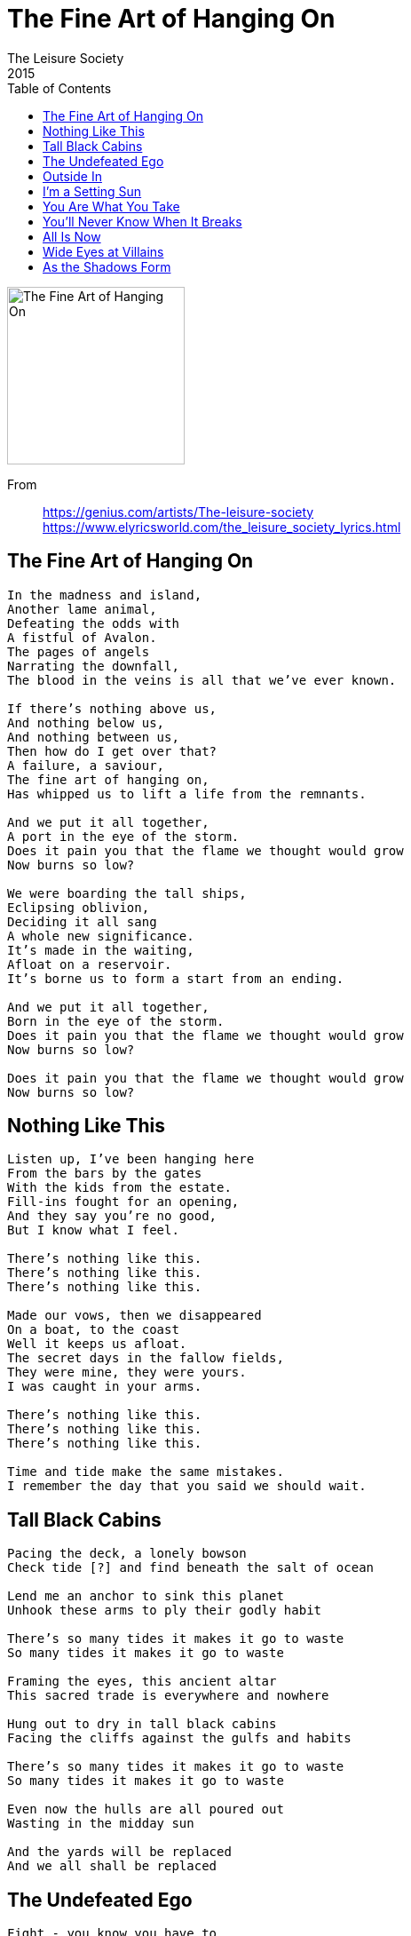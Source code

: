= The Fine Art of Hanging On
The Leisure Society
2015
:toc:

image:../cover.jpg[The Fine Art of Hanging On,200,200]

From::
https://genius.com/artists/The-leisure-society +
https://www.elyricsworld.com/the_leisure_society_lyrics.html

== The Fine Art of Hanging On

// https://www.google.com/search?q=Leisure+Society+lyrics+the+fine+art+of+hanging+on

[verse]
____
In the madness and island,
Another lame animal,
Defeating the odds with
A fistful of Avalon.
The pages of angels
Narrating the downfall,
The blood in the veins is all that we've ever known.

If there's nothing above us,
And nothing below us,
And nothing between us,
Then how do I get over that?
A failure, a saviour,
The fine art of hanging on,
Has whipped us to lift a life from the remnants.

And we put it all together,
A port in the eye of the storm.
Does it pain you that the flame we thought would grow
Now burns so low?

We were boarding the tall ships,
Eclipsing oblivion,
Deciding it all sang
A whole new significance.
It's made in the waiting,
Afloat on a reservoir.
It's borne us to form a start from an ending.

And we put it all together,
Born in the eye of the storm.
Does it pain you that the flame we thought would grow
Now burns so low?

Does it pain you that the flame we thought would grow
Now burns so low?
____

== Nothing Like This

// https://www.google.com/search?q=Leisure+Society+lyrics+nothing+like+this

[verse]
____
Listen up, I've been hanging here
From the bars by the gates
With the kids from the estate.
Fill-ins fought for an opening,
And they say you're no good,
But I know what I feel.

There's nothing like this.
There's nothing like this.
There's nothing like this.

Made our vows, then we disappeared
On a boat, to the coast
Well it keeps us afloat.
The secret days in the fallow fields,
They were mine, they were yours.
I was caught in your arms.

There's nothing like this.
There's nothing like this.
There's nothing like this.

Time and tide make the same mistakes.
I remember the day that you said we should wait.
____

== Tall Black Cabins

// https://www.google.com/search?q=Leisure+Society+lyrics+tall+black+cabins

[verse]
____
Pacing the deck, a lonely bowson
Check tide [?] and find beneath the salt of ocean

Lend me an anchor to sink this planet
Unhook these arms to ply their godly habit

There's so many tides it makes it go to waste
So many tides it makes it go to waste

Framing the eyes, this ancient altar
This sacred trade is everywhere and nowhere

Hung out to dry in tall black cabins
Facing the cliffs against the gulfs and habits

There's so many tides it makes it go to waste
So many tides it makes it go to waste

Even now the hulls are all poured out
Wasting in the midday sun

And the yards will be replaced
And we all shall be replaced
____

== The Undefeated Ego

// https://www.google.com/search?q=Leisure+Society+lyrics+the+undefeated+ego

[verse]
____
Fight - you know you have to
You do it every day
A search for hidden meaning
In everything you see
The undefeated ego
The ire behind the eyes
Have all but up and left you
It came as no surprise

Avoid all disappointment
And never try again
The old familiar habits
Are trapped beneath the skin
Imperfect our alliance
Awry and overnight
The waves were raised to wash us safe
Alive but out of sight
Alive but out of sight
____

== Outside In

// https://www.google.com/search?q=Leisure+Society+lyrics+outside+in

[verse]
____
When life is a maw
That chews you and spits you
Back into the bowl,
It's just a reminder

You find a way to work
A fire from every spark,
Embracing who you are,
You're pouring it into
Everything you do.

In your heart you know your worth
More than you were ever told.
Always hanging on your own,
Always looking from the outside in.

A wrong, then a right.
A major, a minor.
Alone in the night,
It's pressing and binding.

You don't have to be afraid:
We all must make mistakes.
Enlightened by the pain,
You're pouring it into
Everything you do.

In your heart you know your worth
More than you were ever told.
Always hanging on your own,
Always looking from the outside...

In your heart you know your worth
More than you were ever told.
Always hanging on your own,
Always looking from the outside in.
____

== I’m a Setting Sun

// https://www.google.com/search?q=Leisure+Society+lyrics+i'm+a+setting+sun

[verse]
____
Though you tried to hide your grave distaste for what I spout
Your shackled hackles ripple through that pretty dress
We made this tryst the cold old-fashioned kind
The sonnet starved of inspiration

We were caught in a battle of wills
On with everything we'd learned
Toe to toe in the heat of the hurt
Don't you love the way it burns

Make space for the ride that you're on
Make space for the ride
Make space for the ride that you're on
For the ride that you're on, make space [?]

We arrived on a will on a whim
Bending memory with desire
Never fussed at the back of the hit [?]
All relate to you and I

Make space for the ride that you're on
Make space for the ride
Make space for the ride that you're on
For the ride that you're on, make space [?]
For the ride that you're on, make space [?]
Pulling camels through the eye of a needle
Taking pictures of the ground beneath us
I'm a setting sun, don't you know it
I'm a setting sun

I always thought that love should be misguided
I always felt it kept the flame alive but
I'm a setting sun, don't you know it
I'm a setting sun, oh oh
I'm a setting sun, don't you know it
I'm a setting sun

Ah, ooh (x7)

Oh, I'm a setting sun
____

== You Are What You Take

// https://www.google.com/search?q=Leisure+Society+lyrics+you+are+what+you+take

[verse]
____
A man of the crowd again
Riding the rushes in
Lifted unveiled
All this for sale
We're unsteady but alive
In the heaven of a reckless night

Waking the walls shift
Brewed in the artifice
Without, within
Flood me again
Serve me severed from the earth
Interstellar, on a perfect curve

Just leave me out on a limb
Pale as the day, bored as the rain
How high the answers
Laid us to waste
You are what you take

Here's where the buck stops
Beautifully ruinous
Lust lies awake
You are what you take
Hold me heavy in your arms
Armageddon in a racing heart

Just leave me out on a limb
Pale as the day, bored as the rain
How high the answers
Laid us to waste
You are what you take to take of
____

== You’ll Never Know When It Breaks

// https://www.google.com/search?q=Leisure+Society+lyrics+you'll+never+know+when+it+breaks

[verse]
____
I was light as a feather
Caught and squalled in the crosswind
And, unrecognized, started something
At the water's edge someone said it was nothing
But a crack in the old seam

I get you, you get me
Let's get together untethered, unbound by reason

Anchor Earth to the ether
One more time like you mean it
All so effortless our arrival
Fooling everyone, getting on
Now survival is farthest we can reach

Then she said,
"It's no use handing out platitudes
Our luck is so uneven,
You'll never know when it breaks"

You'll never know when it breaks

Reset, sold and divided
Poured our forms through the silence
On another road, ever winding
If you want it then give it in
We decided to be artless and happy
____

== All Is Now

// https://www.google.com/search?q=Leisure+Society+lyrics+all+is+now

[verse]
____
Inside a mind designs are tied
They shiver in defeat
Recorded all we ever saw
And how compulsions meet

I wrote this, didn't notice
I was bathed in something new
And all is now and all is blue

Fading in the morning
Fading in the morning
Fading in the morning

The languid hours are over now
The haze dies in the heat
As bleeding hearts in every bar
Are folded incomplete

They're calling in the auteurs
Elevating every scene
And all is now and all is dream

Fading in the morning
Fading in the morning
Fading in the morning

Blind us, set your eyes in us
The auger's pushing through
Sate us, find a place for us
The days formed and flew
It was all down to do
It was all down to do

The faded paint of yesterday
Reveals a perfect view
Discovered though it came and went
It's all worth… 
____

== Wide Eyes at Villains

// https://www.google.com/search?q=Leisure+Society+lyrics+wide+eyes+at+villains

[verse]
____
And the radio keeps
Playing on regardless
Soft music set to violence

Another weekend binge
A promise things will change

They're making wide eyes
At villains
Avoiding all assistance
In stasis
Unchanging

Staring though the rain
With empty eyes
At nothing
Unfavoured or forgotten

But after all is said
Maybe he's not so bad?

They're making wide eyes
At villains
Avoiding all assistance
In stasis
Unchanging

Better found than lost alone?
Better the devil that you know!
In a world descending

And the radio keeps
Playing on regardless
Soft music set to violence
____

== As the Shadows Form

// https://www.google.com/search?q=Leisure+Society+lyrics+as+the+shadows+form

[verse]
____
A lost truth revealed
Curating a museum
To calogue the end of eras
An old VHS
That Carnabetian dress
Laid out amid the faded ages

And all this may just keep you sane
As the shadows form around you
As the shadows form around you

The breaks on the wheel
A part of the machine
That holds the body still to ponder
Alone on a hill
Alive to hope until
The evidence consumes the ideal

And all this may just keep you sane
As the shadows form around you
As the shadows form around you

I called by the hall
But you were never home
Well hid beneath the poison ivy
An awful descent
I know it must end
I know it has to end
I know that this must be the end
____
